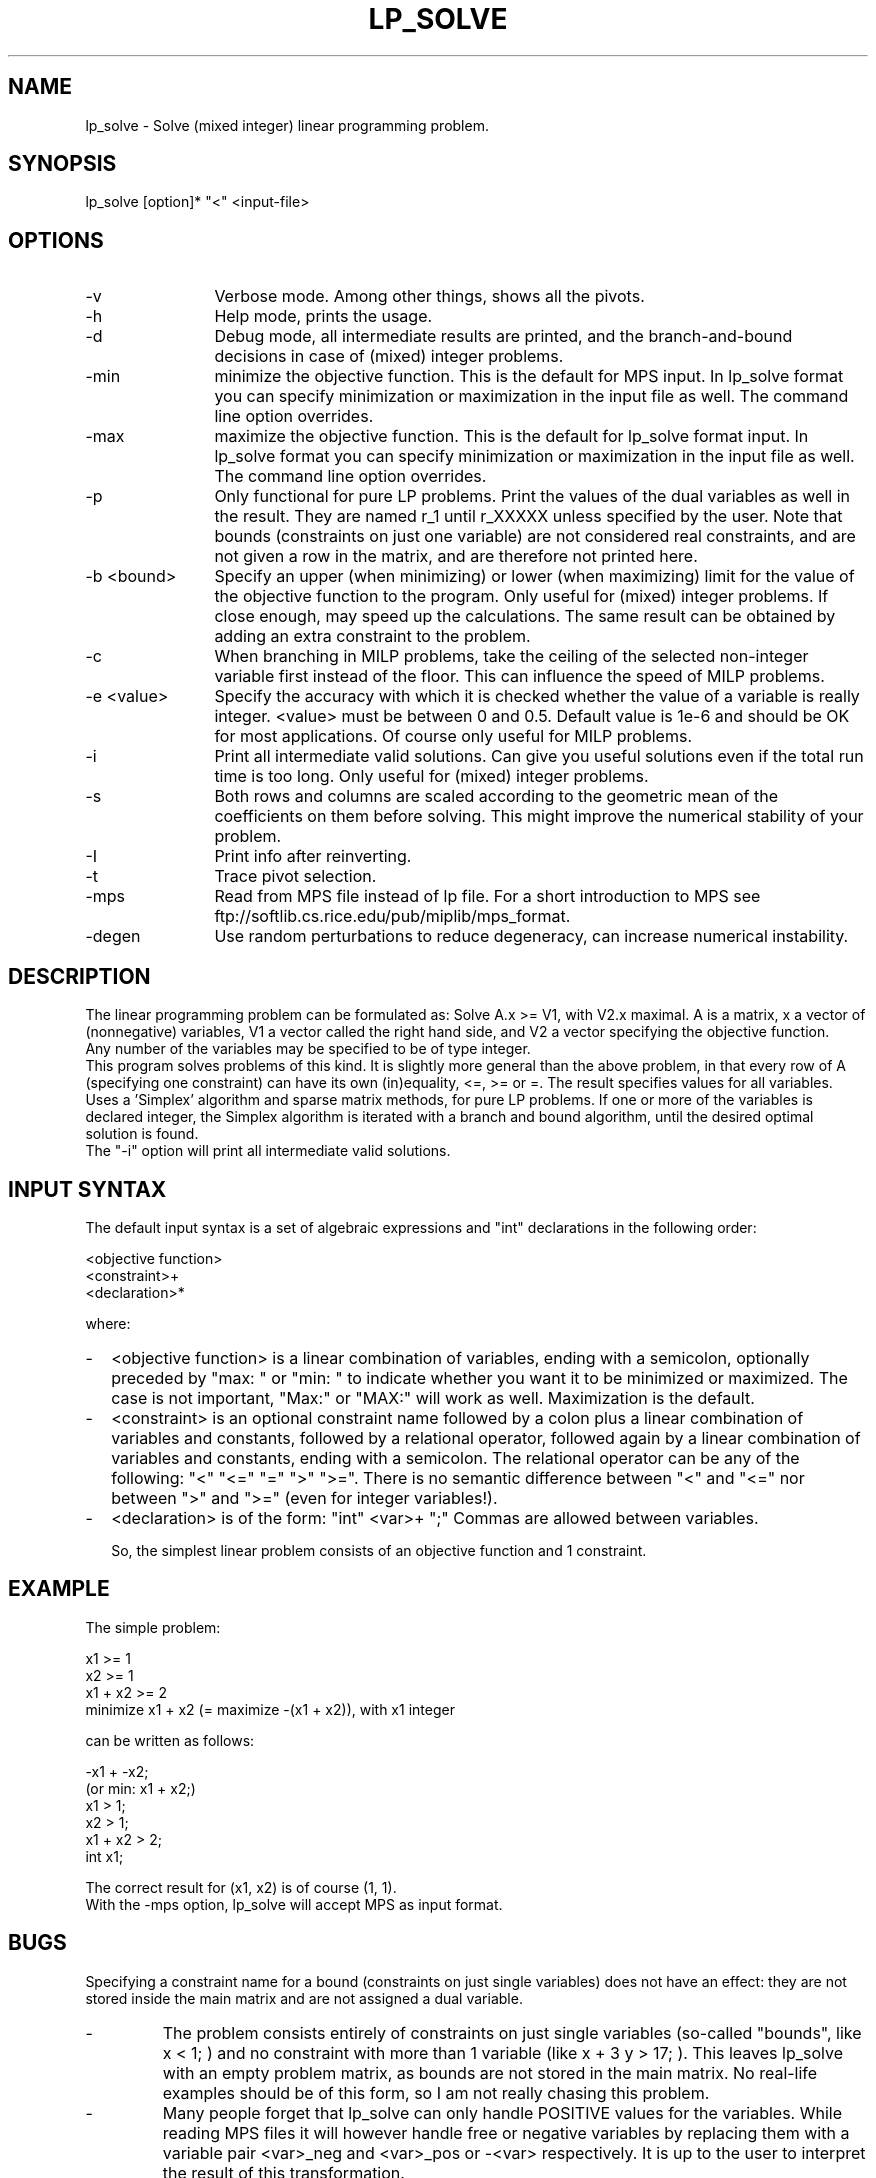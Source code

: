 .TH LP_SOLVE 1
.SH NAME
lp_solve \- Solve (mixed integer) linear programming problem.
.SH SYNOPSIS
lp_solve [option]* "<" <input-file>
.SH OPTIONS
.TP 1.2i
-v
Verbose mode. Among other things, shows all the pivots.
.TP
-h
Help mode, prints the usage.
.TP
-d
Debug mode, all intermediate results are printed, and the branch-and-bound
decisions in case of (mixed) integer problems.
.TP
-min
minimize the objective function. This is the default for MPS input.
In lp_solve format you can specify minimization or maximization in the input
file as well. The command line option overrides.
.TP
-max
maximize the objective function. This is the default for lp_solve format
input.
In lp_solve format you can specify minimization or maximization in the input
file as well. The command line option overrides.
.TP
-p
Only functional for pure LP problems. Print the values of the dual
variables as well in the result. They are named r_1 until r_XXXXX unless
specified by the user.  Note that bounds (constraints on just one variable)
are not considered real constraints, and are not given a row in the matrix,
and are therefore not printed here.
.TP
-b <bound>
Specify an upper (when minimizing) or lower (when maximizing) limit for the
value of the objective function to
the program. Only useful for (mixed) integer problems.  If close enough, may
speed up the calculations. The same result can be obtained by adding an extra
constraint to the problem.
.TP
-c
When branching in MILP problems, take the ceiling of the selected non-integer
variable first instead of the floor. This can influence the speed of MILP
problems.
.TP
-e <value>
Specify the accuracy with which it is checked whether the value of a variable
is really integer. <value> must be between 0 and 0.5. Default value is 1e-6
and should be OK for most applications. Of course only useful for MILP
problems.
.TP
-i
Print all intermediate valid solutions. Can give you useful
solutions even if the total run time is too long.
Only useful for (mixed) integer problems.
.TP
-s
Both rows and columns are scaled according to the geometric mean of the
coefficients on them before solving. This might improve the numerical
stability of your problem.
.TP
-I
Print info after reinverting.
.TP
-t
Trace pivot selection.
.TP
-mps
Read from MPS file instead of lp file. For a short introduction to MPS see
ftp://softlib.cs.rice.edu/pub/miplib/mps_format.
.TP
-degen
Use random perturbations to reduce degeneracy, can increase numerical
instability.
.SH DESCRIPTION
The linear programming problem can be formulated as: Solve A.x >= V1, with
V2.x maximal. A is a matrix, x a vector of (nonnegative) variables, V1 a
vector called the right hand side, and V2 a vector specifying the objective
function.
.br
Any number of the variables may be specified to be of type integer.
.br
This program solves problems of this kind. It is slightly more general than
the above problem, in that every row of A (specifying one constraint) can have
its own (in)equality, <=, >= or =. The result specifies values for all
variables.
.br
Uses a 'Simplex' algorithm and sparse matrix methods, for pure LP problems.
If one or more of the variables is declared integer, the Simplex algorithm is
iterated with a branch and bound algorithm, until the desired optimal
solution is found.
.br
The "-i" option will print all intermediate valid solutions.
.SH "INPUT SYNTAX"
The default input syntax is a set of algebraic expressions and "int"
declarations in the following order:
.sp
<objective function>
.br
<constraint>+
.br
<declaration>*
.sp
where:
.TP 0.2i
-
<objective function> is a linear combination of variables, ending with a
semicolon, optionally preceded by "max: " or "min: " to indicate whether you
want it to be minimized or maximized. The case is not important, "Max:" or
"MAX:" will work as well. Maximization is the default.
.TP
-
<constraint> is an optional constraint name followed by a colon plus a
linear combination of variables and constants, followed by a relational
operator, followed again by a linear combination of variables and constants,
ending with a semicolon. The relational operator can be any of the following:
"<" "<=" "=" ">" ">=". There is no semantic difference between "<" and "<="
nor between ">" and ">=" (even for integer variables!).
.TP
-
<declaration> is of the form: "int" <var>+ ";" Commas are allowed between
variables.
.sp
So, the simplest linear problem consists of an objective function and 1
constraint.
.SH EXAMPLE
The simple problem:
.sp
x1 >= 1
.br
x2 >= 1
.br
x1 + x2 >= 2
.br
minimize x1 + x2 (= maximize -(x1 + x2)), with x1 integer
.sp
can be written as follows:
.sp
-x1 + -x2;
.br
(or min: x1 + x2;)
.br
x1 > 1;
.br
x2 > 1;
.br
x1 + x2 > 2;
.br
int x1;
.sp
The correct result for (x1, x2) is of course (1, 1).
.br
With the -mps option, lp_solve will accept MPS as input format.
.SH BUGS
Specifying a constraint name for a bound (constraints on just single
variables) does not have an effect: they are not stored inside the main matrix
and are not assigned a dual variable.
.TP
-
The problem consists entirely of constraints on just single variables
(so-called "bounds", like x < 1; ) and no constraint with more than 1
variable (like x + 3 y > 17; ). This leaves lp_solve with an empty problem
matrix, as bounds are not stored in the main matrix. No real-life examples
should be of this form, so I am not really chasing this problem.
.TP
-
Many people forget that lp_solve can only handle POSITIVE values for the
variables. While reading MPS files it will however handle free or negative
variables by replacing them with a variable pair <var>_neg and <var>_pos or
-<var> respectively. It is up to the user to interpret the result of this
transformation.
.TP
- Sometimes problems are numerically unstable, and the unavoidable rounding
errors inside lp_solve will cause aborts. It is very hard to give general
solutions to this problem, but try to keep all values in your problem in the
order of magnitude of 1 by proper scaling. This is almost always better than
using lp_solves built-in scaling (with -s). Almost parallel constraints are
also not very good for numerical stability. Use "lp_solve -v" and observe the
values of the pivots to see if there are any dangerously large or low numbers
there.
.br
Building lp_solve with long doubles (see the Makefile) can help to increase
numerical stability, but will also increase the run time considerably.
.br
You can consult the author as well if you encounter numerical problems, but
please remember that it is very easy to formulate an infeasible LP problem, so
be sure there is a solution.
.SH SEE ALSO
The implementation of the simplex kernel was mainly based on:
.br
W. Orchard-Hays: "Advanced Linear Programming Computing Techniques",
McGraw-Hill 1968
.br
The mixed integer branch and bound part was inspired by:
.br
section 6.4 of "An Introduction to Linear Programming and Game Theory" by
Paul R. Thie, second edition published by John Wiley and Sons in 1988.
.br
This book refers to:
.br
Dakin, R.J., "A Tree Search Algorithm for MILP Problems", Comput. J., 8 (1965)
pp. 250-255
.SH ACKNOWLEDGEMENTS
The work of Jeroen Dirks made the transition from the basic version 1.5 to
the full version 2.0 possible. He contributed the procedural interface, a
built-in MPS reader, and many fixes and enhancements to the code.
.SH CONTRIBUTED BY
M.R.C.M. Berkelaar
.br
Eindhoven University of Technology
.br
Design Automation Section
.br
P.O. Box 513
.br
NL-5600 MB Eindhoven, The Netherlands
.br
phone +31-40-2474792
.br
E-mail: michel@es.ele.tue.nl
.SH STATUS
Use at own risk. Bug reports are welcome, as well as success stories.
